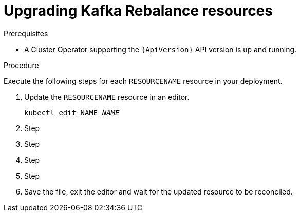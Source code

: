 // Module included in the following assemblies:
//
// assembly-upgrade-resources.adoc

[id='proc-upgrade-kafka-rebalance-resources-{context}']
= Upgrading Kafka Rebalance resources

.Prerequisites

* A Cluster Operator supporting the `{ApiVersion}` API version is up and running.

.Procedure
Execute the following steps for each `RESOURCENAME` resource in your deployment.

. Update the `RESOURCENAME` resource in an editor.
+
[source,shell,subs="+quotes,attributes"]
----
kubectl edit NAME _NAME_
----

. Step

. Step

. Step

. Step

. Save the file, exit the editor and wait for the updated resource to be reconciled.
